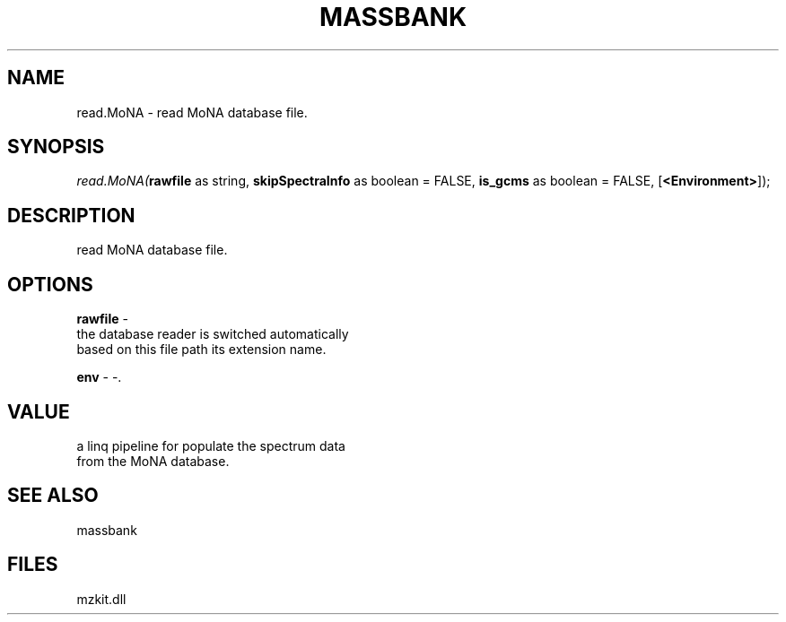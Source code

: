 .\" man page create by R# package system.
.TH MASSBANK 1 2000-Jan "read.MoNA" "read.MoNA"
.SH NAME
read.MoNA \- read MoNA database file.
.SH SYNOPSIS
\fIread.MoNA(\fBrawfile\fR as string, 
\fBskipSpectraInfo\fR as boolean = FALSE, 
\fBis_gcms\fR as boolean = FALSE, 
[\fB<Environment>\fR]);\fR
.SH DESCRIPTION
.PP
read MoNA database file.
.PP
.SH OPTIONS
.PP
\fBrawfile\fB \fR\- 
 the database reader is switched automatically 
 based on this file path its extension name.
. 
.PP
.PP
\fBenv\fB \fR\- -. 
.PP
.SH VALUE
.PP
a linq pipeline for populate the spectrum data 
 from the MoNA database.
.PP
.SH SEE ALSO
massbank
.SH FILES
.PP
mzkit.dll
.PP
